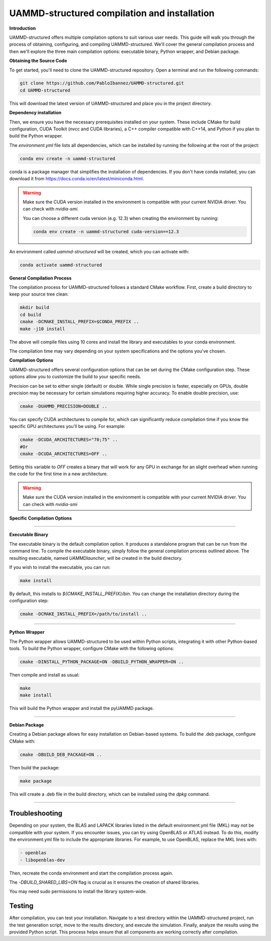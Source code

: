 UAMMD-structured compilation and installation
=============================================

**Introduction**

UAMMD-structured offers multiple compilation options to suit various user needs. This guide will walk you through the process of obtaining, configuring, and compiling UAMMD-structured. We'll cover the general compilation process and then we'll explore the three main compilation options: executable binary, Python wrapper, and Debian package.

**Obtaining the Source Code**

To get started, you'll need to clone the UAMMD-structured repository. Open a terminal and run the following commands:

.. code-block:: bash

   git clone https://github.com/PabloIbannez/UAMMD-structured.git
   cd UAMMD-structured

This will download the latest version of UAMMD-structured and place you in the project directory.

**Dependency installation**

Then, we ensure you have the necessary prerequisites installed on your system. These include CMake for build configuration, CUDA Toolkit (nvcc and CUDA libraries), a C++ compiler compatible with C++14, and Python if you plan to build the Python wrapper.

The `environment.yml` file lists all dependencies, which can be installed by running the following at the root of the project:

.. code-block:: bash

   conda env create -n uammd-structured

   
conda is a package manager that simplifies the installation of dependencies. If you don't have conda installed, you can download it from https://docs.conda.io/en/latest/miniconda.html.

.. warning:: Make sure the CUDA version installed in the environment is compatible with your current NVIDIA driver. You can check with `nvidia-smi`.

	     You can choose a different cuda version (e.g. 12.3) when creating the environment by running:

	     .. code:: bash

		       conda env create -n uammd-structured cuda-version==12.3

An environment called `uammd-structured` will be created, which you can activate with:

.. code-block:: bash

   conda activate uammd-structured



**General Compilation Process**

The compilation process for UAMMD-structured follows a standard CMake workflow. First, create a build directory to keep your source tree clean:

.. code-block:: bash

   mkdir build
   cd build
   cmake -DCMAKE_INSTALL_PREFIX=$CONDA_PREFIX ..
   make -j10 install

The above will compile files using 10 cores and install the library and executables to your conda environment.

The compilation time may vary depending on your system specifications and the options you've chosen.

**Compilation Options**

UAMMD-structured offers several configuration options that can be set during the CMake configuration step. These options allow you to customize the build to your specific needs.

Precision can be set to either single (default) or double. While single precision is faster, especially on GPUs, double precision may be necessary for certain simulations requiring higher accuracy. To enable double precision, use:

.. code-block:: bash

   cmake -DUAMMD_PRECISION=DOUBLE ..

You can specify CUDA architectures to compile for, which can significantly reduce compilation time if you know the specific GPU architectures you'll be using. For example:

.. code-block:: bash

   cmake -DCUDA_ARCHITECTURES="70;75" ..
   #Or
   cmake -DCUDA_ARCHITECTURES=OFF ..

Setting this variable to `OFF` creates a binary that will work for any GPU in exchange for an slight overhead when running the code for the first time in a new architecture.

.. warning:: Make sure the CUDA version installed in the environment is compatible with your current NVIDIA driver. You can check with `nvidia-smi`

**Specific Compilation Options**

----

**Executable Binary**

The executable binary is the default compilation option. It produces a standalone program that can be run from the command line. To compile the executable binary, simply follow the general compilation process outlined above. The resulting executable, named `UAMMDlauncher`, will be created in the build directory.

If you wish to install the executable, you can run:

.. code-block:: bash

   make install

By default, this installs to `${CMAKE_INSTALL_PREFIX}/bin`. You can change the installation directory during the configuration step:

.. code-block:: bash

   cmake -DCMAKE_INSTALL_PREFIX=/path/to/install ..

----

**Python Wrapper**

The Python wrapper allows UAMMD-structured to be used within Python scripts, integrating it with other Python-based tools. To build the Python wrapper, configure CMake with the following options:

.. code-block:: bash

   cmake -DINSTALL_PYTHON_PACKAGE=ON -DBUILD_PYTHON_WRAPPER=ON ..

Then compile and install as usual:

.. code-block:: bash

   make
   make install

This will build the Python wrapper and install the pyUAMMD package.

----

**Debian Package**

Creating a Debian package allows for easy installation on Debian-based systems. To build the .deb package, configure CMake with:

.. code-block:: bash

   cmake -DBUILD_DEB_PACKAGE=ON ..

Then build the package:

.. code-block:: bash

   make package

This will create a .deb file in the build directory, which can be installed using the `dpkg` command.

----

Troubleshooting
---------------

Depending on your system, the BLAS and LAPACK libraries listed in the default environment.yml file (MKL) may not be compatible with your system. If you encounter issues, you can try using OpenBLAS or ATLAS instead. To do this, modify the environment.yml file to include the appropriate libraries. For example, to use OpenBLAS, replace the MKL lines with:

.. code-block:: yaml

   - openblas
   - libopenblas-dev

Then, recreate the conda environment and start the compilation process again.

The `-DBUILD_SHARED_LIBS=ON` flag is crucial as it ensures the creation of shared libraries.

You may need sudo permissions to install the library system-wide.

Testing
-------

After compilation, you can test your installation. Navigate to a test directory within the UAMMD-structured project, run the test generation script, move to the results directory, and execute the simulation. Finally, analyze the results using the provided Python script. This process helps ensure that all components are working correctly after compilation.

